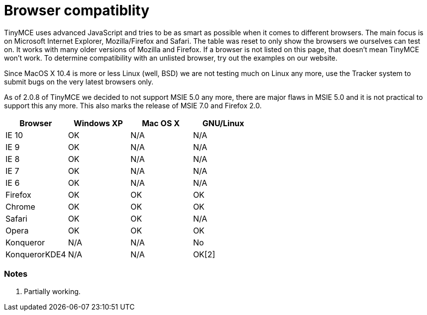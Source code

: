 = Browser compatiblity

TinyMCE uses advanced JavaScript and tries to be as smart as possible when it comes to different browsers. The main focus is on Microsoft Internet Explorer, Mozilla/Firefox and Safari. The table was reset to only show the browsers we ourselves can test on. It works with many older versions of Mozilla and Firefox. If a browser is not listed on this page, that doesn't mean TinyMCE won't work. To determine compatibility with an unlisted browser, try out the examples on our website.

Since MacOS X 10.4 is more or less Linux (well, BSD) we are not testing much on Linux any more, use the Tracker system to submit bugs on the very latest browsers only.

As of 2.0.8 of TinyMCE we decided to not support MSIE 5.0 any more, there are major flaws in MSIE 5.0 and it is not practical to support this any more. This also marks the release of MSIE 7.0 and Firefox 2.0.

|===
| Browser  | Windows XP |   Mac OS X   | GNU/Linux

| IE 10
| OK
| N/A
| N/A

| IE 9
| OK
| N/A
|  N/A

| IE 8
| OK
| N/A
| N/A

| IE 7
| OK
| N/A
| N/A

| IE 6
| OK
| N/A
| N/A

| Firefox
| OK
| OK
| OK

| Chrome
| OK
| OK
| OK

| Safari
| OK
| OK
| N/A

| Opera
| OK
| OK
| OK

| Konqueror
| N/A
| N/A
| No

| KonquerorKDE4
| N/A
| N/A
| OK[2]
|===

[[notes]]
=== Notes

. Partially working.
